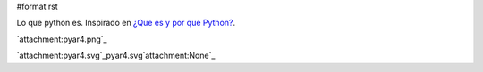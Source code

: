 #format rst

Lo que python es. Inspirado en `¿Que es y por que Python?`_.

`attachment:pyar4.png`_

`attachment:pyar4.svg`_pyar4.svg`attachment:None`_

.. ############################################################################

.. _¿Que es y por que Python?: http://esintuitivo.blogspot.com/2008/06/que-es-python.html

